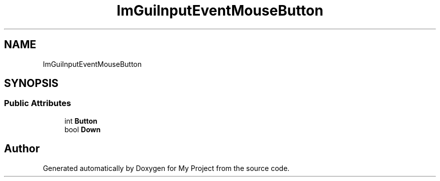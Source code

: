 .TH "ImGuiInputEventMouseButton" 3 "Wed Feb 1 2023" "Version Version 0.0" "My Project" \" -*- nroff -*-
.ad l
.nh
.SH NAME
ImGuiInputEventMouseButton
.SH SYNOPSIS
.br
.PP
.SS "Public Attributes"

.in +1c
.ti -1c
.RI "int \fBButton\fP"
.br
.ti -1c
.RI "bool \fBDown\fP"
.br
.in -1c

.SH "Author"
.PP 
Generated automatically by Doxygen for My Project from the source code\&.

